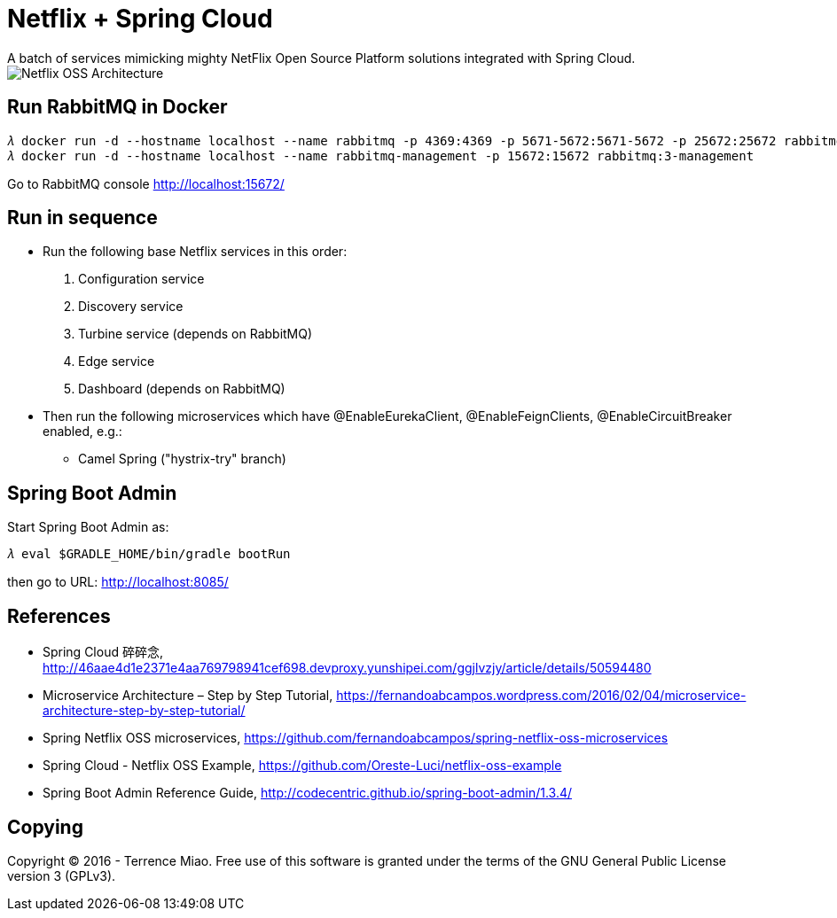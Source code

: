 Netflix + Spring Cloud
======================
A batch of services mimicking mighty NetFlix Open Source Platform solutions integrated with Spring Cloud.

image::Netflix{sp}OSS{sp}Architecture.png[Netflix OSS Architecture]

Run RabbitMQ in Docker
----------------------
[source.console]
𝜆 docker run -d --hostname localhost --name rabbitmq -p 4369:4369 -p 5671-5672:5671-5672 -p 25672:25672 rabbitmq:3
𝜆 docker run -d --hostname localhost --name rabbitmq-management -p 15672:15672 rabbitmq:3-management

Go to RabbitMQ console http://localhost:15672/


Run in sequence
---------------
- Run the following base Netflix services in this order:
  . Configuration service
  . Discovery service
  . Turbine service (depends on RabbitMQ)
  . Edge service
  . Dashboard (depends on RabbitMQ)

- Then run the following microservices which have @EnableEurekaClient, @EnableFeignClients, @EnableCircuitBreaker enabled, e.g.:
  * Camel Spring ("hystrix-try" branch)


Spring Boot Admin
-----------------
Start Spring Boot Admin as:
[source.console]
𝜆 eval $GRADLE_HOME/bin/gradle bootRun

then go to URL: http://localhost:8085/


References
----------
- Spring Cloud 碎碎念, http://46aae4d1e2371e4aa769798941cef698.devproxy.yunshipei.com/ggjlvzjy/article/details/50594480
- Microservice Architecture – Step by Step Tutorial, https://fernandoabcampos.wordpress.com/2016/02/04/microservice-architecture-step-by-step-tutorial/
- Spring Netflix OSS microservices, https://github.com/fernandoabcampos/spring-netflix-oss-microservices
- Spring Cloud - Netflix OSS Example, https://github.com/Oreste-Luci/netflix-oss-example
- Spring Boot Admin Reference Guide, http://codecentric.github.io/spring-boot-admin/1.3.4/


Copying
-------
Copyright © 2016 - Terrence Miao. Free use of this software is granted under the terms of the GNU General Public License version 3 (GPLv3).
